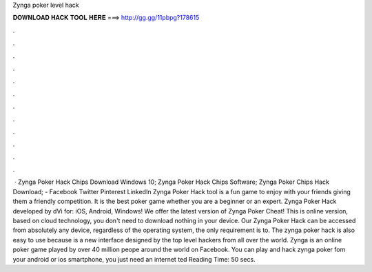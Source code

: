 Zynga poker level hack

𝐃𝐎𝐖𝐍𝐋𝐎𝐀𝐃 𝐇𝐀𝐂𝐊 𝐓𝐎𝐎𝐋 𝐇𝐄𝐑𝐄 ===> http://gg.gg/11pbpg?178615

.

.

.

.

.

.

.

.

.

.

.

.

 · Zynga Poker Hack Chips Download Windows 10; Zynga Poker Hack Chips Software; Zynga Poker Chips Hack Download; - Facebook Twitter Pinterest LinkedIn Zynga Poker Hack tool is a fun game to enjoy with your friends giving them a friendly competition. It is the best poker game whether you are a beginner or an expert. Zynga Poker Hack developed by dVi for: iOS, Android, Windows! We offer the latest version of Zynga Poker Cheat! This is online version, based on cloud technology, you don't need to download nothing in your device. Our Zynga Poker Hack can be accessed from absolutely any device, regardless of the operating system, the only requirement is to. The zynga poker hack is also easy to use because is a new interface designed by the top level hackers from all over the world. Zynga is an online poker game played by over 40 million peope around the world on Facebook. You can play and hack zynga poker fom your android or ios smartphone, you just need an internet ted Reading Time: 50 secs.